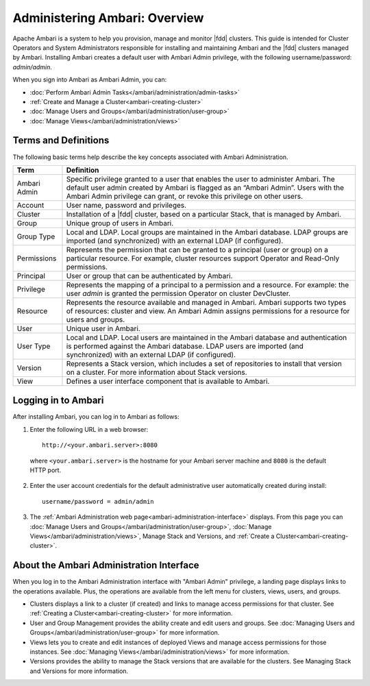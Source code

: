 Administering Ambari: Overview
==============================

Apache Ambari is a system to help you provision, manage and monitor |fdd| clusters.
This guide is intended for Cluster Operators and System Administrators responsible for installing and maintaining Ambari and the |fdd| clusters managed by Ambari.
Installing Ambari creates a default user with Ambari Admin privilege, with the following username/password: `admin/admin`.

When you sign into Ambari as Ambari Admin, you can:

* :doc:`Perform Ambari Admin Tasks</ambari/administration/admin-tasks>`
* :ref:`Create and Manage a Cluster<ambari-creating-cluster>`
* :doc:`Manage Users and Groups</ambari/administration/user-group>`
* :doc:`Manage Views</ambari/administration/views>`

Terms and Definitions
_____________________

The following basic terms help describe the key concepts associated with Ambari Administration.

+--------------+----------------------------------------------------------------+
| Term         | Definition                                                     |
+==============+================================================================+
| Ambari Admin | Specific privilege granted to a user that enables the user to  |
|              | administer Ambari. The default user admin created by Ambari is |
|              | flagged as an “Ambari Admin”. Users with the Ambari Admin      |
|              | privilege can grant, or revoke this privilege on other users.  |
+--------------+----------------------------------------------------------------+
| Account      | User name, password and privileges.                            |
+--------------+----------------------------------------------------------------+
| Cluster      | Installation of a |fdd| cluster, based on a particular Stack,  |
|              | that is managed by Ambari.                                     |
+--------------+----------------------------------------------------------------+
| Group        | Unique group of users in Ambari.                               |
+--------------+----------------------------------------------------------------+
| Group Type   | Local and LDAP. Local groups are maintained in the Ambari      |
|              | database. LDAP groups are imported (and synchronized) with an  |
|              | external LDAP (if configured).                                 |
+--------------+----------------------------------------------------------------+
| Permissions  | Represents the permission that can be granted to a principal   |
|              | (user or group) on a particular resource. For example, cluster |
|              | resources support Operator and Read-Only permissions.          |
+--------------+----------------------------------------------------------------+
| Principal    | User or group that can be authenticated by Ambari.             |
+--------------+----------------------------------------------------------------+
| Privilege    | Represents the mapping of a principal to a permission and a    |
|              | resource. For example: the user `admin` is granted the         |
|              | permission Operator on cluster DevCluster.                     |
+--------------+----------------------------------------------------------------+
| Resource     | Represents the resource available and managed in Ambari.       |
|              | Ambari supports two types of resources: cluster and view.      |
|              | An Ambari Admin assigns permissions for a resource for users   |
|              | and groups.                                                    |
+--------------+----------------------------------------------------------------+
| User         | Unique user in Ambari.                                         |
+--------------+----------------------------------------------------------------+
| User Type    | Local and LDAP. Local users are maintained in the Ambari       |
|              | database and authentication is performed against the Ambari    |
|              | database. LDAP users are imported (and synchronized) with an   |
|              | external LDAP (if configured).                                 |
+--------------+----------------------------------------------------------------+
| Version      | Represents a Stack version, which includes a set of            |
|              | repositories to install that version on a cluster. For more    |
|              | information about Stack versions.                              |
+--------------+----------------------------------------------------------------+
| View         | Defines a user interface component that is available to Ambari.|
+--------------+----------------------------------------------------------------+



Logging in to Ambari
____________________

After installing Ambari, you can log in to Ambari as follows:

1. Enter the following URL in a web browser:

  ::

    http://<your.ambari.server>:8080

  where ``<your.ambari.server>`` is the hostname for your Ambari server machine and ``8080`` is the default HTTP port.

2. Enter the user account credentials for the default administrative user automatically created during install:

  ::

    username/password = admin/admin

3. The :ref:`Ambari Administration web page<ambari-administration-interface>` displays. From this page you can :doc:`Manage Users and Groups</ambari/administration/user-group>`, :doc:`Manage Views</ambari/administration/views>`, Manage Stack and Versions, and :ref:`Create a Cluster<ambari-creating-cluster>`.

.. _ambari-administration-interface:

About the Ambari Administration Interface
_________________________________________

When you log in to the Ambari Administration interface with "Ambari Admin" privilege, a landing page displays links to the operations available. Plus, the operations are available from the left menu for clusters, views, users, and groups.

.. image:: /img/ambari/Ambari_Admin_page.png

* Clusters displays a link to a cluster (if created) and links to manage access permissions for that cluster. See :ref:`Creating a Cluster<ambari-creating-cluster>` for more information.
* User and Group Management provides the ability create and edit users and groups. See :doc:`Managing Users and Groups</ambari/administration/user-group>` for more information.
* Views lets you to create and edit instances of deployed Views and manage access permissions for those instances. See :doc:`Managing Views</ambari/administration/views>` for more information.
* Versions provides the ability to manage the Stack versions that are available for the clusters. See Managing Stack and Versions for more information.